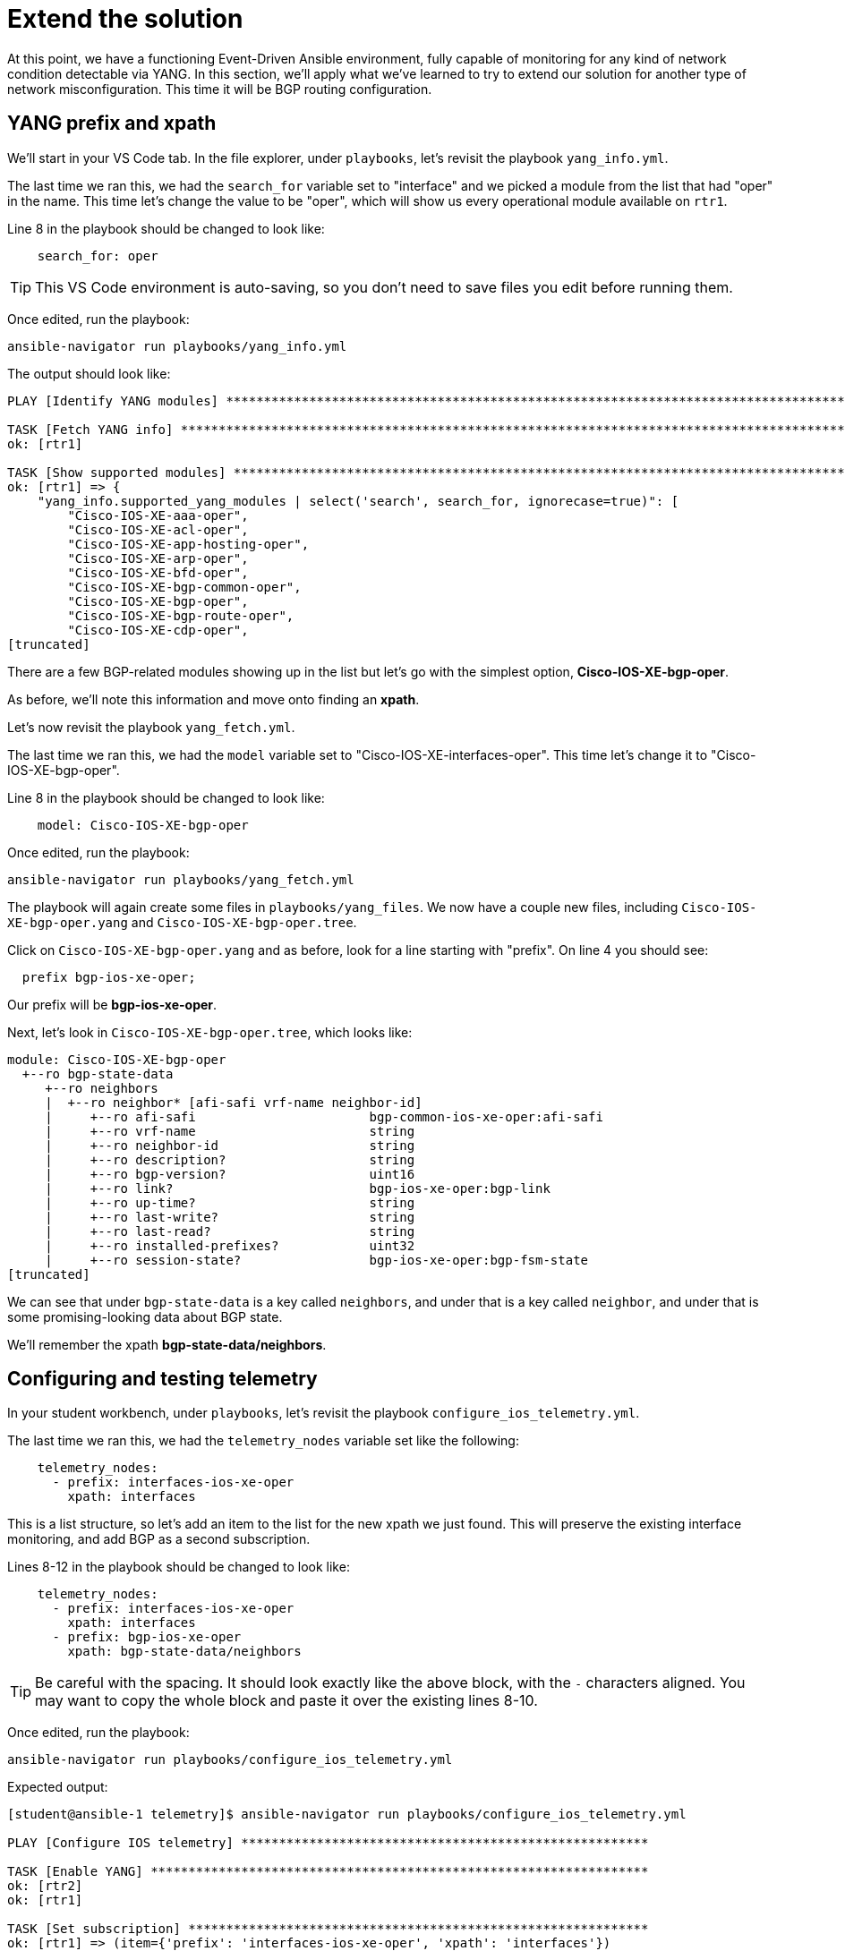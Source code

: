 = Extend the solution

At this point, we have a functioning Event-Driven Ansible environment, fully capable of monitoring for any kind of network condition detectable via YANG. In this section, we'll apply what we've learned to try to extend our solution for another type of network misconfiguration. This time it will be BGP routing configuration.

[#bgp-yang]
== YANG prefix and xpath 

We'll start in your VS Code tab. In the file explorer, under `playbooks`, let's revisit the playbook `yang_info.yml`.

The last time we ran this, we had the `search_for` variable set to "interface" and we picked a module from the list that had "oper" in the name. This time let's change the value to be "oper", which will show us every operational module available on `rtr1`.

Line 8 in the playbook should be changed to look like:

[source]
----
    search_for: oper
----

TIP: This VS Code environment is auto-saving, so you don't need to save files you edit before running them.

Once edited, run the playbook:

[source,bash,role=execute]
----
ansible-navigator run playbooks/yang_info.yml
----

The output should look like:
[source]
----
PLAY [Identify YANG modules] ***********************************************************************************************************************************************************************************************************************

TASK [Fetch YANG info] *****************************************************************************************************************************************************************************************************************************
ok: [rtr1]

TASK [Show supported modules] **********************************************************************************************************************************************************************************************************************
ok: [rtr1] => {
    "yang_info.supported_yang_modules | select('search', search_for, ignorecase=true)": [
        "Cisco-IOS-XE-aaa-oper",
        "Cisco-IOS-XE-acl-oper",
        "Cisco-IOS-XE-app-hosting-oper",
        "Cisco-IOS-XE-arp-oper",
        "Cisco-IOS-XE-bfd-oper",
        "Cisco-IOS-XE-bgp-common-oper",
        "Cisco-IOS-XE-bgp-oper",
        "Cisco-IOS-XE-bgp-route-oper",
        "Cisco-IOS-XE-cdp-oper",
[truncated]
----

There are a few BGP-related modules showing up in the list but let's go with the simplest option, *Cisco-IOS-XE-bgp-oper*.

As before, we'll note this information and move onto finding an *xpath*.

Let's now revisit the playbook `yang_fetch.yml`.

The last time we ran this, we had the `model` variable set to "Cisco-IOS-XE-interfaces-oper". This time let's change it to "Cisco-IOS-XE-bgp-oper".

Line 8 in the playbook should be changed to look like:

[source]
----
    model: Cisco-IOS-XE-bgp-oper
----

Once edited, run the playbook:

[source,bash,role=execute]
----
ansible-navigator run playbooks/yang_fetch.yml
----

The playbook will again create some files in `playbooks/yang_files`. We now have a couple new files, including `Cisco-IOS-XE-bgp-oper.yang` and `Cisco-IOS-XE-bgp-oper.tree`.

Click on `Cisco-IOS-XE-bgp-oper.yang` and as before, look for a line starting with "prefix". On line 4 you should see:

----
  prefix bgp-ios-xe-oper;
----

Our prefix will be *bgp-ios-xe-oper*.

Next, let's look in `Cisco-IOS-XE-bgp-oper.tree`, which looks like:

[source,textinfo]
----
module: Cisco-IOS-XE-bgp-oper
  +--ro bgp-state-data
     +--ro neighbors
     |  +--ro neighbor* [afi-safi vrf-name neighbor-id]
     |     +--ro afi-safi                       bgp-common-ios-xe-oper:afi-safi
     |     +--ro vrf-name                       string
     |     +--ro neighbor-id                    string
     |     +--ro description?                   string
     |     +--ro bgp-version?                   uint16
     |     +--ro link?                          bgp-ios-xe-oper:bgp-link
     |     +--ro up-time?                       string
     |     +--ro last-write?                    string
     |     +--ro last-read?                     string
     |     +--ro installed-prefixes?            uint32
     |     +--ro session-state?                 bgp-ios-xe-oper:bgp-fsm-state
[truncated]
----

We can see that under `bgp-state-data` is a key called `neighbors`, and under that is a key called `neighbor`, and under that is some promising-looking data about BGP state.

We'll remember the xpath *bgp-state-data/neighbors*.

[#bgp-tele]
== Configuring and testing telemetry

In your student workbench, under `playbooks`, let's revisit the playbook `configure_ios_telemetry.yml`.

The last time we ran this, we had the `telemetry_nodes` variable set like the following:

[source]
----
    telemetry_nodes:
      - prefix: interfaces-ios-xe-oper
        xpath: interfaces
----

This is a list structure, so let's add an item to the list for the new xpath we just found. This will preserve the existing interface monitoring, and add BGP as a second subscription.

Lines 8-12 in the playbook should be changed to look like:
[source,role=execute]
----
    telemetry_nodes:
      - prefix: interfaces-ios-xe-oper
        xpath: interfaces
      - prefix: bgp-ios-xe-oper
        xpath: bgp-state-data/neighbors
----

TIP: Be careful with the spacing. It should look exactly like the above block, with the `-` characters aligned. You may want to copy the whole block and paste it over the existing lines 8-10.

Once edited, run the playbook:

[source,bash,role=execute]
----
ansible-navigator run playbooks/configure_ios_telemetry.yml
----

Expected output:

[source]
----
[student@ansible-1 telemetry]$ ansible-navigator run playbooks/configure_ios_telemetry.yml

PLAY [Configure IOS telemetry] ******************************************************

TASK [Enable YANG] ******************************************************************
ok: [rtr2]
ok: [rtr1]

TASK [Set subscription] *************************************************************
ok: [rtr1] => (item={'prefix': 'interfaces-ios-xe-oper', 'xpath': 'interfaces'})
ok: [rtr2] => (item={'prefix': 'interfaces-ios-xe-oper', 'xpath': 'interfaces'})
changed: [rtr2] => (item={'prefix': 'bgp-ios-xe-oper', 'xpath': 'bgp-state-data/neighbors'})
changed: [rtr1] => (item={'prefix': 'bgp-ios-xe-oper', 'xpath': 'bgp-state-data/neighbors'})

PLAY RECAP **************************************************************************
rtr1                       : ok=2    changed=1    unreachable=0    failed=0    skipped=0    rescued=0    ignored=0   
rtr2                       : ok=2    changed=1    unreachable=0    failed=0    skipped=0    rescued=0    ignored=0   
----

We can see that the only lines reporting `changed` are related to BGP, since the interface monitoring was alrady applied.

In your terminal, ssh to `rtr1`.

[source,bash,role=execute]
----
ssh rtr1
----

First, we'll verify that the telemetry configuration is looking good:

[source,role=execute]
----
show running-config | section telemetry
----

You should see both subscriptions:

* Subscription 1 using xpath `/interfaces-ios-xe-oper:interfaces`

* Subscription 2 using xpath `/bgp-ios-xe-oper:bgp-state-data/neighbors`

Next, ensure that the router sees the new subscription as valid:

[source,role=execute]
----
show telemetry ietf subscription 2
----

Expected output:

----
ID         Type       State      State Description
2          Configured Valid      Subscription validated
----

Exit the SSH session.

[source,role=execute]
----
exit
----

Now in your terminal, we want to validate that BGP-related messages are appearing. We will run the Kafka monitor while filtering for BGP messages:

[source,bash,role=execute]
----
sudo docker exec -it broker kafka-console-consumer --bootstrap-server localhost:9092 --topic eda | jq 'select(.name | contains("bgp"))' | tee bgp.json
----

You may have to wait up to 30 seconds for the next message to appear. As soon as it does, you can press CTRL+C a few times to end the monitoring.

You'll have a new file called `bgp.json` visible in your file explorer. Open it to see the whole Kafka message.

NOTE: As before, the data here matches what can be found in the `Cisco-IOS-XE-bgp-oper.tree` file from earlier.

We'll need to choose something in this message to use to detect a bad BGP state. Nested under the `fields` key, there is a `connection/state` key set to `established`. So, let's make a note that our condition for the rulebook, indicating bad status, will be for `fields['connection/state']` to be anything other than "established".

[#bgp-cli]
== Event-Driven Ansible on the command line

In your student workbench, open the file `rulebooks/routing_status_cli.yml`.

This file should look familiar. You can open the rulebook we used earlier, `rulebooks/interface_status_cli.yml`, and see that the two files are very similar.

This new rulebook has one change, which is the addition of another rule under the `rules` block. The action in the new rule is also the same, since the playbook we've been using applies both interface and BGP configurations.

The intent is that we will run this rulebook instead of the one we were using earlier, since it represents a more complete coverage of our routing configuration, and the source (Kafka topic "eda") is identical.

Let's run it to test. You should still have a second terminal from the last time we ran `ansible-rulebook`. Switch to it using the navigation on the right side of the terminal. In this terminal, run the following command:

[source,bash,role=execute]
----
ansible-rulebook --rulebook rulebooks/routing_status_cli.yml -i inventory
----

As before, no output from the `ansible-rulebook` command is expected whenever there are no matching conditions.

Switch back to your original terminal and connect to `rtr1`.

[source,bash,role=execute]
----
ssh rtr1
----

Let's check on the current BGP state.

[source,bash,role=execute]
----
show ip bgp summary
----

Example output:

[source,textinfo]
----
rtr1#show ip bgp summary
BGP router identifier 192.168.1.1, local AS number 65000
[...]

Neighbor        V           AS MsgRcvd MsgSent   TblVer  InQ OutQ Up/Down  State/PfxRcd
10.200.200.2    4        65001     332     331        8    0    0 04:58:18        4
----

This looks good, and we want to pay attention to the very last bit of data in the bottom right, `State/PfxRcd`. The `4` that we see now is normal in this environment.

We want to run some commands to intentionally break BGP, by giving `rtr1` the wrong AS number for its neighbor (65009 instead of 65001).

[source,role=execute]
----
configure terminal
router bgp 65000
neighbor 10.200.200.2 remote-as 65009
end
----

Check the BGP summary again and we should see bad things happening to our BGP state (note the incorrect AS number and state being listed as `Closing` or `Idle`)

[source,role=execute]
----
show ip bgp summary
----

Output:

[source,textinfo]
----
Neighbor        V           AS MsgRcvd MsgSent   TblVer  InQ OutQ Up/Down  State/PfxRcd
10.200.200.2    4        65009       0       0        1    0    0 00:00:06 Idle
----

Now swap back to your `ansible-rulebook` (python3) terminal. You should see the playbook run.

TIP: It's possible to get unlucky timing here. If you don't catch the playbook kicking off, or the BGP state is not what you expect, the telemetry message may have fired right after you issued your command.

Example output:

[source]
----
[student@ansible-1 telemetry]$ ansible-rulebook --rulebook rulebooks/routing_status_cli.yml -i inventory

PLAY [Configure IOS Routing] ***************************************************

TASK [Apply interfaces config] *************************************************
ok: [rtr1]

TASK [Apply BGP Global config] *************************************************
changed: [rtr1]

PLAY RECAP *********************************************************************
rtr1                       : ok=2    changed=1    unreachable=0    failed=0    skipped=0    rescued=0    ignored=0   
----

Notice that the second task of the playbook reported "changed" this time instead of the first.

Press CTRL+C to stop `ansible-rulebook`.

[#bgp-aap]
== Event-Driven Ansible in AAP

Most of the AAP elements are already set up from previous exercises. All we need to do is swap the old rulebook out for the new one.

Switch to your AAP tab. You may need to log in again.

In the left side navigation, go to *Automation Decisions > Rulebook Activations*. Your "Interface status" activation from earlier should still be running. On the far right side, click the 3 dots and select "Delete rulebook activation".

image::12_activation-delete.png[activation-delete]

Confirm that you want to delete the  activation by checking the box next to "Interface status" and clicking the "Delete rulebook activations" button. Click the Close button on the dialog that follows.

Now we will re-make the Rulebook Activation. Click on the blue "Create rulebook activation" button. On the page that follows, fill out the form with the following information:

[cols="1,1"]
|===
| *Name*
| Routing status

| *Organization*
| Default

| *Project*
| Cisco Telemetry

| *Rulebook*
| routing_status_aap.yml

| *Credential*
| Automation Controller

| *Decision environment*
| Lab DE
|===

Wait for the Activation to start (Activation status should say "Running"), then click on the History tab. Note that you have an entry titled "2 - Routing status" which, as before, means EDA is up and listening for events.

In the left side navigation, go to *Automation Execution > Jobs*. For now, there is nothing new here. The last run of "Router configuration" at the top of the list is the one from earlier that fixed the shutdown interface.

We are now set up to test that the new expanded rulebook is working. Switch back to the VS Code workbench and SSH to `rtr1`.

[source,bash,role=execute]
----
ssh rtr1
----

We'll break BGP again.

[source,role=execute]
----
configure terminal
router bgp 65000
neighbor 10.200.200.2 remote-as 65009
end
----

Once these commands have been issued, switch back to your AAP tab. Look for another instance of "Router configuration" to kick off (you may again be waiting a few seconds). Once it does, click on it to monitor the progress.

You should see:

image::11_bgp-aap.png[bgp-aap]

This matches what we saw on the CLI, so our new BGP monitoring is working correctly. Let's also test that the interface monitoring is still working.

In the left side navigation, go to *Automation Execution > Jobs* so that we are set up again to watch for new jobs. Then, switch back to your VS Code tab. You should still be in the SSH session with `rtr1`. Run the commands we previously used to shutdown `Tunnel0`:

[source,role=execute]
----
configure terminal
interface Tunnel0
shutdown
end
----

Switch back to your AAP tab and watch for a new instance of "Router configuration" to kick off. Once it does, click on it to monitor the progress.

You should see:

image::10_intf-changed.png[intf-changed]

This is the same as what we were seeing before, so that is working as expected.

If desired, repeat any of these tests by breaking configurations on `rtr2` instead of `rtr1`.

You now have both misconfiguration conditions being handled in AAP. And, you have the tools you need to extend this even further.
